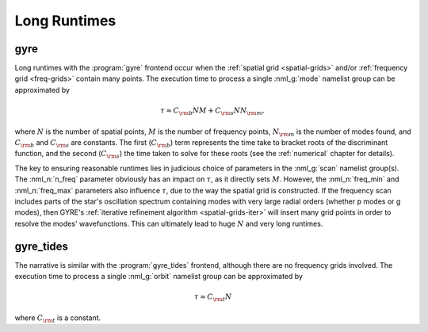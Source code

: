 .. _long-runtimes:

Long Runtimes
=============

gyre
----

Long runtimes with the :program:`gyre` frontend occur when the
:ref:`spatial grid <spatial-grids>` and/or :ref:`frequency grid
<freq-grids>` contain many points. The execution time to process a
single :nml_g:`mode` namelist group can be approximated by

.. math::

   \tau \approx C_{\rm b} N M + C_{\rm s} N N_{\rm m},

where :math:`N` is the number of spatial points, :math:`M` is the
number of frequency points, :math:`N_{\rm m}` is the number of modes
found, and :math:`C_{\rm b}` and :math:`C_{\rm s}` are constants. The
first (:math:`C_{\rm b}`) term represents the time take to bracket
roots of the discriminant function, and the second (:math:`C_{\rm s}`)
the time taken to solve for these roots (see the
:ref:`numerical` chapter for details).

The key to ensuring reasonable runtimes lies in judicious choice of
parameters in the :nml_g:`scan` namelist group(s). The :nml_n:`n_freq`
parameter obviously has an impact on :math:`\tau`, as it directly sets
:math:`M`. However, the :nml_n:`freq_min` and :nml_n:`freq_max`
parameters also influence :math:`\tau`, due to the way the spatial
grid is constructed. If the frequency scan includes parts of the
star's oscillation spectrum containing modes with very large radial
orders (whether p modes or g modes), then GYRE's :ref:`iterative
refinement algorithm <spatial-grids-iter>` will insert many grid
points in order to resolve the modes' wavefunctions. This can
ultimately lead to huge :math:`N` and very long runtimes.

gyre_tides
----------

The narrative is similar with the :program:`gyre_tides` frontend,
although there are no frequency grids involved. The execution time to
process a single :nml_g:`orbit` namelist group can be approximated by

.. math::

   \tau \approx C_{\rm t} N

where :math:`C_{\rm t}` is a constant.






